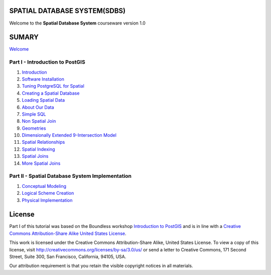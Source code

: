 SPATIAL DATABASE SYSTEM(SDBS)
=============================

Welcome to the **Spatial Database System** courseware version 1.0

SUMARY
======

`Welcome <./EN-US/welcome.rst>`__

Part I - Introduction to PostGIS
--------------------------------

#. `Introduction <./EN-US/introduction.rst>`__

#. `Software Installation <./EN-US/installation.rst>`__

#. `Tuning PostgreSQL for Spatial <./EN-US/tuning.rst>`__

#. `Creating a Spatial Database <./EN-US/creating_db.rst>`__

#. `Loading Spatial Data <./EN-US/loading_data.rst>`__

#. `About Our Data <./EN-US/about_data.rst>`__

#. `Simple SQL <./EN-US/simple_sql.rst>`_

#. `Non Spatial Join <./EN-US/non_spatial_join.rst>`_

#. `Geometries <./EN-US/geometries.rst>`_

#. `Dimensionally Extended 9-Intersection Model <./EN-US/de9im.rst>`_

#. `Spatial Relationships <./EN-US/spatial_relationship.rst>`_

#. `Spatial Indexing <./EN-US/indexing.rst>`_

#. `Spatial Joins <./EN-US/spatial_joins.rst>`_

#. `More Spatial Joins <./EN-US/spatial_joins_advanced.rst>`_

Part II - Spatial Database System Implementation
-------------------------------------------------

#. `Conceptual Modeling <./EN-US/conceptual_modeling.rst>`__

#. `Logical Scheme Creation <./EN-US/logical_scheme_creation.rst>`__

#. `Physical Implementation <./EN-US/physical_implementation.rst>`__

License
=======

Part I of this tutorial was based on the Boundless workshop `Introduction to PostGIS <https://github.com/boundlessgeo/workshops/blob/master/workshops/postgis/source/en/welcome.rst>`_ and is in line with a `Creative Commons Attribution-Share Alike United States License <http://creativecommons.org/licenses/by-sa/3.0/us/>`_.

This work is licensed under the Creative Commons Attribution-Share Alike, United States License. To view a copy of this license, visit http://creativecommons.org/licenses/by-sa/3.0/us/ or send a letter to Creative Commons, 171 Second Street, Suite 300, San Francisco, California, 94105, USA.

Our attribution requirement is that you retain the visible copyright notices in all materials.

